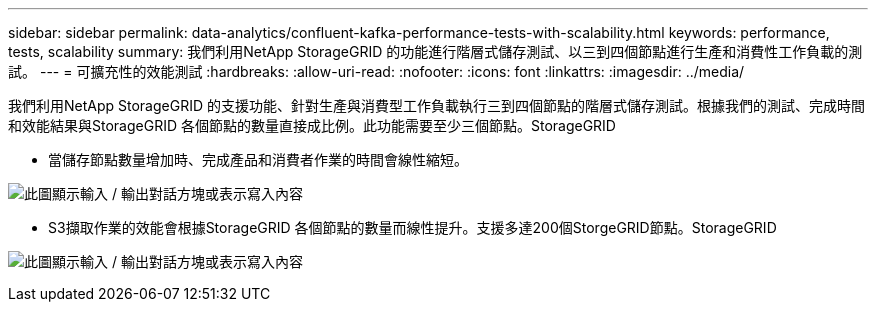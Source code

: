---
sidebar: sidebar 
permalink: data-analytics/confluent-kafka-performance-tests-with-scalability.html 
keywords: performance, tests, scalability 
summary: 我們利用NetApp StorageGRID 的功能進行階層式儲存測試、以三到四個節點進行生產和消費性工作負載的測試。 
---
= 可擴充性的效能測試
:hardbreaks:
:allow-uri-read: 
:nofooter: 
:icons: font
:linkattrs: 
:imagesdir: ../media/


[role="lead"]
我們利用NetApp StorageGRID 的支援功能、針對生產與消費型工作負載執行三到四個節點的階層式儲存測試。根據我們的測試、完成時間和效能結果與StorageGRID 各個節點的數量直接成比例。此功能需要至少三個節點。StorageGRID

* 當儲存節點數量增加時、完成產品和消費者作業的時間會線性縮短。


image:confluent-kafka-image9.png["此圖顯示輸入 / 輸出對話方塊或表示寫入內容"]

* S3擷取作業的效能會根據StorageGRID 各個節點的數量而線性提升。支援多達200個StorgeGRID節點。StorageGRID


image:confluent-kafka-image10.png["此圖顯示輸入 / 輸出對話方塊或表示寫入內容"]
